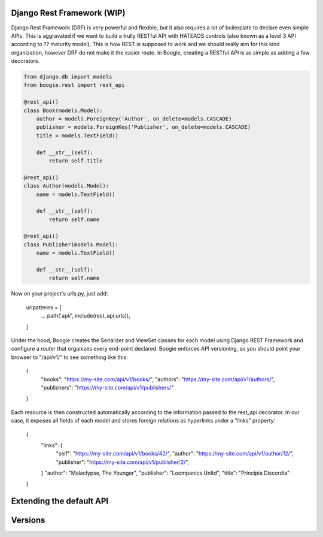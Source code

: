Django Rest Framework (WIP)
===========================

Django Rest Framework (DRF) is very powerful and flexible, but it also requires
a lot of boilerplate to declare even simple APIs. This is aggravated if we
want to build a trully RESTful API with HATEAOS controls (also known as a level
3 API according to ?? maturity model). This is how REST is supposed to work
and we should really aim for this kind organization, however DRF do not make it
the easier route. In Boogie, creating a RESTful API is as simple as adding a
few decorators.

.. ignore-next-block
.. code-block:: python

    from django.db import models
    from boogie.rest import rest_api

    @rest_api()
    class Book(models.Model):
        author = models.ForeignKey('Author', on_delete=models.CASCADE)
        publisher = models.ForeignKey('Publisher', on_delete=models.CASCADE)
        title = models.TextField()

        def __str__(self):
            return self.title

    @rest_api()
    class Author(models.Model):
        name = models.TextField()

        def __str__(self):
            return self.name

    @rest_api()
    class Publisher(models.Model):
        name = models.TextField()

        def __str__(self):
            return self.name


Now on your project's urls.py, just add:

    urlpatterns = [
        ...
        path('api/', include(rest_api.urls)),
    ]

Under the hood, Boogie creates the Serializer and ViewSet classes for each
model using Django REST Framework  and configure a router that organizes every
end-point declared. Boogie enforces API versioning, so you should point your
browser to "/api/v1/" to see something like this:

    {
        "books": "https://my-site.com/api/v1/books/",
        "authors": "https://my-site.com/api/v1/authors/",
        "publishers": "https://my-site.com/api/v1/publishers/"
    }

Each resource is then constructed automatically according to the information
passed to the rest_api decorator. In our case, it exposes all fields of each
model and stores foreign relations as hyperlinks under a "links" property:

    {
        "links": {
            "self": "https://my-site.com/api/v1/books/42/",
            "author": "https://my-site.com/api/v1/author/12/",
            "publisher": "https://my-site.com/api/v1/publisher/2/",
        }
        "author": "Malaclypse, The Younger",
        "publisher": "Loompanics Unltd",
        "title": "Principia Discordia"
    }


Extending the default API
=========================


Versions
========
